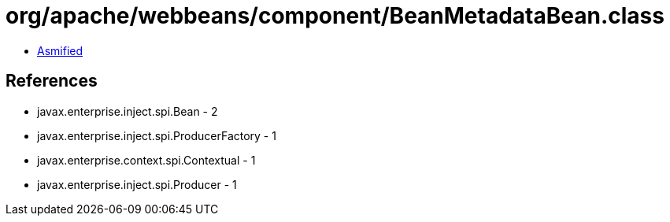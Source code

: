 = org/apache/webbeans/component/BeanMetadataBean.class

 - link:BeanMetadataBean-asmified.java[Asmified]

== References

 - javax.enterprise.inject.spi.Bean - 2
 - javax.enterprise.inject.spi.ProducerFactory - 1
 - javax.enterprise.context.spi.Contextual - 1
 - javax.enterprise.inject.spi.Producer - 1

